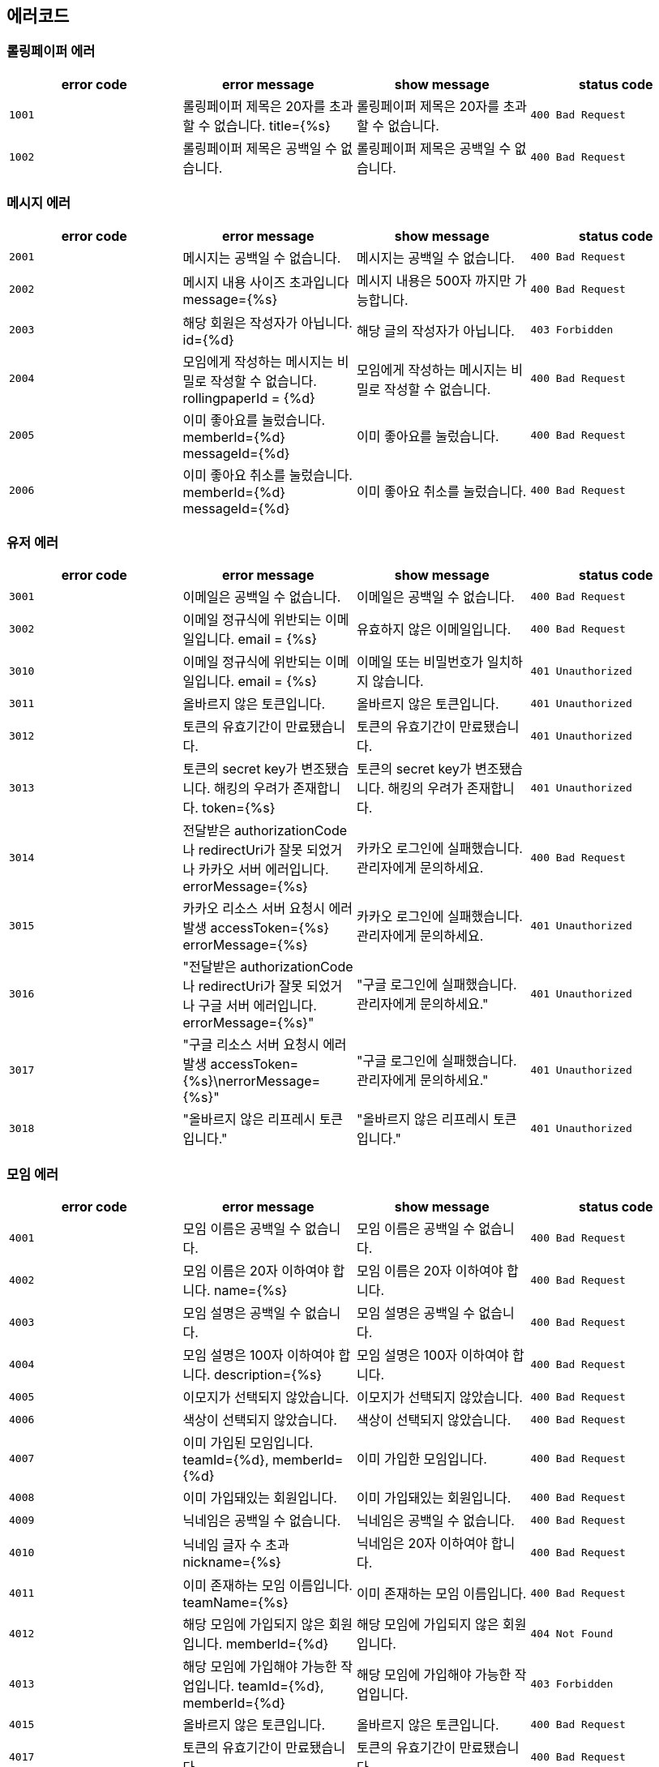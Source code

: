 
== 에러코드
=== 롤링페이퍼 에러

|===
| error code | error message | show message | status code

| `1001`
| 롤링페이퍼 제목은 20자를 초과할 수 없습니다. title={%s}
| 롤링페이퍼 제목은 20자를 초과할 수 없습니다.
| `400 Bad Request`

| `1002`
| 롤링페이퍼 제목은 공백일 수 없습니다.
| 롤링페이퍼 제목은 공백일 수 없습니다.
| `400 Bad Request`
|===

=== 메시지 에러

|===
| error code | error message | show message | status code

| `2001`
| 메시지는 공백일 수 없습니다.
| 메시지는 공백일 수 없습니다.
| `400 Bad Request`

| `2002`
| 메시지 내용 사이즈 초과입니다 message={%s}
| 메시지 내용은 500자 까지만 가능합니다.
| `400 Bad Request`

| `2003`
| 해당 회원은 작성자가 아닙니다. id={%d}
| 해당 글의 작성자가 아닙니다.
| `403 Forbidden`

| `2004`
| 모임에게 작성하는 메시지는 비밀로 작성할 수 없습니다. rollingpaperId = {%d}
| 모임에게 작성하는 메시지는 비밀로 작성할 수 없습니다.
| `400 Bad Request`

| `2005`
| 이미 좋아요를 눌렀습니다. memberId={%d} messageId={%d}
| 이미 좋아요를 눌렀습니다.
| `400 Bad Request`

| `2006`
| 이미 좋아요 취소를 눌렀습니다. memberId={%d} messageId={%d}
| 이미 좋아요 취소를 눌렀습니다.
| `400 Bad Request`
|===

=== 유저 에러

|===
| error code | error message | show message | status code

| `3001`
| 이메일은 공백일 수 없습니다.
| 이메일은 공백일 수 없습니다.
| `400 Bad Request`

| `3002`
|  이메일 정규식에 위반되는 이메일입니다. email = {%s}
|  유효하지 않은 이메일입니다.
| `400 Bad Request`

| `3010`
| 이메일 정규식에 위반되는 이메일입니다. email = {%s}
| 이메일 또는 비밀번호가 일치하지 않습니다.
| `401 Unauthorized`

| `3011`
| 올바르지 않은 토큰입니다.
| 올바르지 않은 토큰입니다.
| `401 Unauthorized`

| `3012`
| 토큰의 유효기간이 만료됐습니다.
| 토큰의 유효기간이 만료됐습니다.
| `401 Unauthorized`

| `3013`
| 토큰의 secret key가 변조됐습니다. 해킹의 우려가 존재합니다. token={%s}
| 토큰의 secret key가 변조됐습니다. 해킹의 우려가 존재합니다.
| `401 Unauthorized`

| `3014`
| 전달받은 authorizationCode나 redirectUri가 잘못 되었거나 카카오 서버 에러입니다. errorMessage={%s}
| 카카오 로그인에 실패했습니다. 관리자에게 문의하세요.

| `400 Bad Request`
| `3015`
| 카카오 리소스 서버 요청시 에러 발생 accessToken={%s} errorMessage={%s}
| 카카오 로그인에 실패했습니다. 관리자에게 문의하세요.
| `401 Unauthorized`

| `3016`
| "전달받은 authorizationCode나 redirectUri가 잘못 되었거나 구글 서버 에러입니다. errorMessage={%s}"
| "구글 로그인에 실패했습니다. 관리자에게 문의하세요."
| `401 Unauthorized`

| `3017`
| "구글 리소스 서버 요청시 에러 발생 accessToken={%s}\nerrorMessage={%s}"
| "구글 로그인에 실패했습니다. 관리자에게 문의하세요."
| `401 Unauthorized`

| `3018`
| "올바르지 않은 리프레시 토큰입니다."
| "올바르지 않은 리프레시 토큰입니다."
| `401 Unauthorized`
|===

=== 모임 에러
|===
| error code | error message | show message | status code

| `4001`
| 모임 이름은 공백일 수 없습니다.
| 모임 이름은 공백일 수 없습니다.
| `400 Bad Request`

| `4002`
|  모임 이름은 20자 이하여야 합니다. name={%s}
|  모임 이름은 20자 이하여야 합니다.
| `400 Bad Request`

| `4003`
| 모임 설명은 공백일 수 없습니다.
| 모임 설명은 공백일 수 없습니다.
| `400 Bad Request`

| `4004`
| 모임 설명은 100자 이하여야 합니다. description={%s}
| 모임 설명은 100자 이하여야 합니다.
| `400 Bad Request`

| `4005`
| 이모지가 선택되지 않았습니다.
| 이모지가 선택되지 않았습니다.
| `400 Bad Request`

| `4006`
| 색상이 선택되지 않았습니다.
| 색상이 선택되지 않았습니다.
| `400 Bad Request`

| `4007`
| 이미 가입된 모임입니다. teamId={%d}, memberId={%d}
| 이미 가입한 모임입니다.
| `400 Bad Request`

| `4008`
| 이미 가입돼있는 회원입니다.
| 이미 가입돼있는 회원입니다.
| `400 Bad Request`

| `4009`
| 닉네임은 공백일 수 없습니다.
| 닉네임은 공백일 수 없습니다.
| `400 Bad Request`

| `4010`
| 닉네임 글자 수 초과 nickname={%s}
| 닉네임은 20자 이하여야 합니다.
| `400 Bad Request`

| `4011`
| 이미 존재하는 모임 이름입니다. teamName={%s}
| 이미 존재하는 모임 이름입니다.
| `400 Bad Request`

| `4012`
| 해당 모임에 가입되지 않은 회원입니다. memberId={%d}
| 해당 모임에 가입되지 않은 회원입니다.
| `404 Not Found`

| `4013`
| 해당 모임에 가입해야 가능한 작업입니다. teamId={%d}, memberId={%d}
| 해당 모임에 가입해야 가능한 작업입니다.
| `403 Forbidden`

| `4015`
| 올바르지 않은 토큰입니다.
| 올바르지 않은 토큰입니다.
| `400 Bad Request`

| `4017`
| 토큰의 유효기간이 만료됐습니다.
| 토큰의 유효기간이 만료됐습니다.
| `400 Bad Request`
|===
